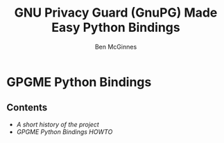 #+TITLE: GNU Privacy Guard (GnuPG) Made Easy Python Bindings
#+AUTHOR: Ben McGinnes
#+LATEX_COMPILER: xelatex
#+LATEX_CLASS: article
#+LATEX_CLASS_OPTIONS: [12pt]
#+LATEX_HEADER: \usepackage{xltxtra}
#+LATEX_HEADER: \usepackage[margin=1in]{geometry}
#+LATEX_HEADER: \setmainfont[Ligatures={Common}]{Times New Roman}
#+LATEX_HEADER: \author{Ben McGinnes <ben@gnupg.org>}


* GPGME Python Bindings
  :PROPERTIES:
  :CUSTOM_ID: index
  :END:


** Contents
   :PROPERTIES:
   :CUSTOM_ID: index-contents
   :END:


- [[short-history][A short history of the project]]
- [[gpgme-python-howto][GPGME Python Bindings HOWTO]]

